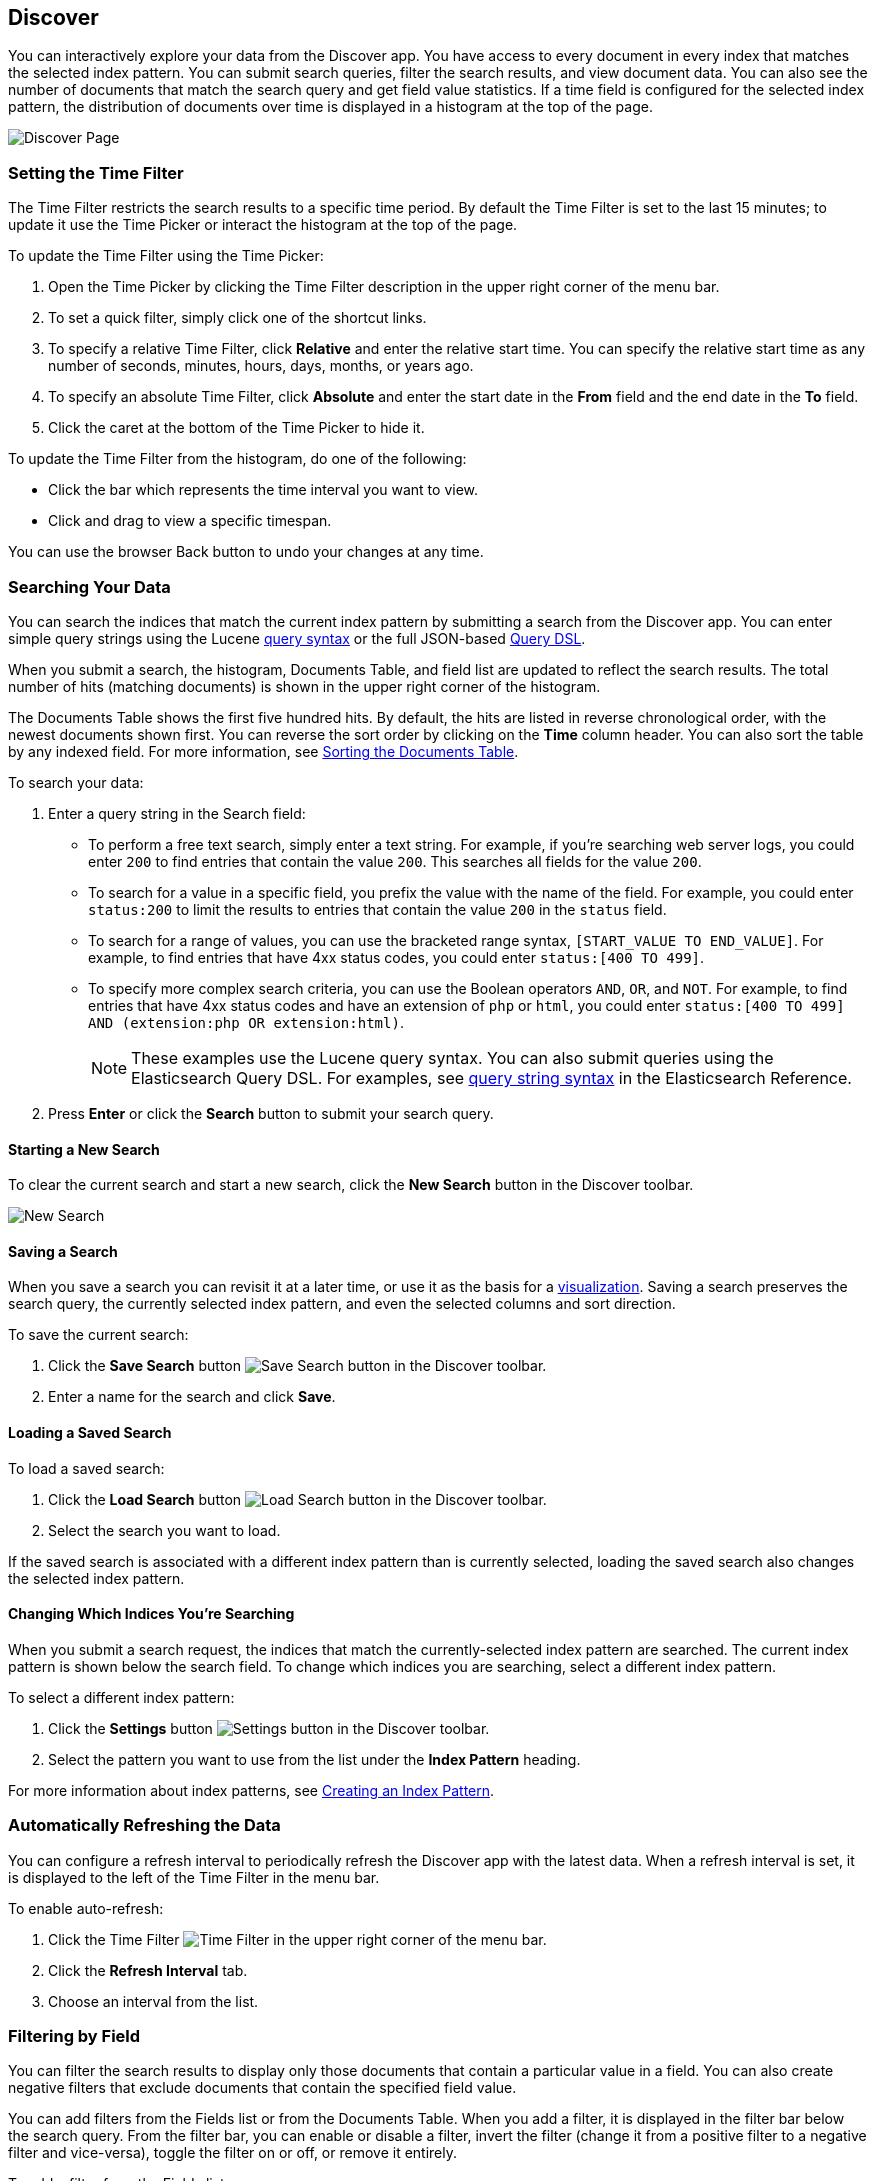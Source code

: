 [[discover]]
== Discover
You can interactively explore your data from the Discover app. You have access to every document in every index that matches the selected index pattern. You can submit search queries, filter the search results, and view document data. You can also see the number of documents that match the search query and get field value statistics. If a time field is configured for the selected index pattern, the distribution of documents over time is displayed in a histogram at the top of the page. 

////
TBD: Link to the vbc visualization section when it's available
////

image:images/Discover-Start-Annotated.jpg[Discover Page]

[float]
[[set-time-filter]]
=== Setting the Time Filter
The Time Filter restricts the search results to a specific time period. By default the Time Filter is set to the last 15 minutes; to update it use the Time Picker or interact the histogram at the top of the page.

To update the Time Filter using the Time Picker:

. Open the Time Picker by clicking the Time Filter description in the upper right corner of the menu bar.
. To set a quick filter, simply click one of the shortcut links.
. To specify a relative Time Filter, click *Relative* and enter the relative start time. You can specify
the relative start time as any number of seconds, minutes, hours, days, months, or years ago.
. To specify an absolute Time Filter, click *Absolute* and enter the start date in the *From* field and the end date in the *To* field.
. Click the caret at the bottom of the Time Picker to hide it. 

To update the Time Filter from the histogram, do one of the following:

* Click the bar which represents the time interval you want to view.
* Click and drag to view a specific timespan.

You can use the browser Back button to undo your changes at any time. 

[float]
[[search]]
=== Searching Your Data
You can search the indices that match the current index pattern by submitting a search from the Discover app.
You can enter simple query strings using the Lucene https://lucene.apache.org/core/2_9_4/queryparsersyntax.html[query syntax] or the full JSON-based http://www.elasticsearch.org/guide/en/elasticsearch/reference/current/query-dsl.html[Query DSL]. 

When you submit a search, the histogram, Documents Table, and field list are updated to reflect the search results. The total number of hits (matching documents) is shown in the upper right corner of the histogram.

The Documents Table shows the first five hundred hits. By default, the hits are listed in reverse chronological order, with the newest documents shown first. You can reverse the sort order by clicking on the *Time* column header. You can also sort the table by any indexed field. For more information, see <<sorting, Sorting the Documents Table>>.

To search your data:

. Enter a query string in the Search field: 
+
* To perform a free text search, simply enter a text string. For example, if you're searching web server logs, you could enter `200` to find entries that contain the value `200`. This searches all fields for the value `200`.
+
* To search for a value in a specific field, you prefix the value with the name of the field. For example, you could enter `status:200` to limit the results to entries that contain the value `200` in the `status` field.
+
* To search for a range of values, you can use the bracketed range syntax, `[START_VALUE TO END_VALUE]`. For example, to find entries that have 4xx status codes, you could enter `status:[400 TO 499]`.
+
* To specify more complex search criteria, you can use the Boolean operators `AND`, `OR`, and `NOT`. For example,
to find entries that have 4xx status codes and have an extension of `php` or `html`, you could enter `status:[400 TO 499] AND (extension:php OR extension:html)`.
+
NOTE: These examples use the Lucene query syntax. You can also submit queries using the Elasticsearch Query DSL. For examples, see http://www.elasticsearch.org/guide/en/elasticsearch/reference/current/query-dsl-query-string-query.html#query-string-syntax[query string syntax] in the Elasticsearch Reference.
+
. Press *Enter* or click the *Search* button to submit your search query.

[float]
[[new-search]]
==== Starting a New Search
To clear the current search and start a new search, click the *New Search* button in the Discover toolbar.

image:images/Discover-New-Search.jpg[New Search]

[float]
[[save-search]]
==== Saving a Search
When you save a search you can revisit it at a later time, or use it as the basis for a <<visualize, visualization>>.
Saving a search preserves the search query, the currently selected index pattern, and even the selected columns and sort direction.

To save the current search:

. Click the *Save Search* button image:images/SaveButton.jpg[Save Search button] in the Discover toolbar. 
. Enter a name for the search and click *Save*.

[float]
[[load-search]]
==== Loading a Saved Search
To load a saved search:

. Click the *Load Search* button image:images/LoadButton.jpg[Load Search button] in the Discover toolbar.
. Select the search you want to load.

If the saved search is associated with a different index pattern than is currently selected, loading the saved search also changes the selected index pattern.

[float]
[[select-pattern]]
==== Changing Which Indices You're Searching
When you submit a search request, the indices that match the currently-selected index pattern are searched. The current index pattern is shown below the search field. To change which indices you are searching, select a different index pattern.

To select a different index pattern:

. Click the *Settings* button image:images/SettingsButton.jpg[Settings button] in the Discover toolbar.
. Select the pattern you want to use from the list under the *Index Pattern* heading.

For more information about index patterns, see <<settings-create-pattern, Creating an Index Pattern>>.

[float]
[[auto-refresh]]
=== Automatically Refreshing the Data
You can configure a refresh interval to periodically refresh the Discover app with the latest
data. When a refresh interval is set, it is displayed to the left of the Time Filter in the menu bar.

To enable auto-refresh:

. Click the Time Filter image:images/TimeFilter.jpg[Time Filter] in the upper right corner of the menu bar.
. Click the *Refresh Interval* tab.
. Choose an interval from the list.

[float]
[[field-filter]]
=== Filtering by Field
You can filter the search results to display only those documents that contain a particular value in a field. You can also create negative filters that exclude documents that contain the specified field value.

You can add filters from the Fields list or from the Documents Table. When you add a filter, it is displayed in the filter bar below the search query. From the filter bar, you can enable or disable a filter, invert the filter (change it from a positive filter to a negative filter and vice-versa), toggle the filter on or off, or remove it entirely.

To add a filter from the Fields list:

. Click the name of the field you want to filter on. This displays the top five values for that field. To the right of each value, there are two magnifying glass buttons--one for adding a regular (positive) filter, and 
one for adding a negative filter. 
. To add a positive filter, click the *Positive Filter* button image:images/PositiveFilter.jpg[Positive Filter Button]. This filters out documents that don't contain that value in the field.
. To add a negative filter, click the *Negative Filter* button image:images/NegativeFilter.jpg[Negative Filter Button]. This excludes documents that contain that value in the field. 

To add a filter from the Documents Table:

. Expand a document in the Documents Table by clicking the *Expand* button image:images/ExpandButton.jpg[Expand Button] to the left of the document's entry in the first column (the first column is usually Time). To the right of each field name, there are two magnifying glass buttons--one for adding a regular (positive) filter, and one for adding a negative filter. 
. To add a positive filter  based on the document's value in a field, click the *Positive Filter* button image:images/PositiveFilter.jpg[Positive Filter Button]. This filters out documents that don't contain the specified value in that field.
. To add a negative filter based on the document's value in a field, click the *Negative Filter* button image:images/NegativeFilter.jpg[Negative Filter Button]. This excludes documents that contain the specified value in that field. 

[float]
[[document-data]]
=== Viewing Document Data
When you submit a search query, the 500 most recent documents that match the query are listed in the Documents Table. You can configure the number of documents shown in the table by setting the `discover:sampleSize` property in <<advanced-options,Advanced Settings>>. By default, the table shows the localized version of the time field specified in the selected index pattern and the document `_source`. You can <<adding-columns, add fields to the Documents Table>> from the Fields list. You can <<sorting, sort the listed documents>> by any indexed field that's included in the table.

To view a document's field data:

. Click the *Expand* button image:images/ExpandButton.jpg[Expand Button] to the left of the document's entry in the first column (the first column is usually Time). Kibana reads the document data from Elasticsearch and displays the document fields in a table. The table contains a row for each field that contains the name of the field, add filter buttons, and the field value.
. To view the original JSON document (pretty-printed), click the *JSON* tab.
. To view the document data as a separate page, click the link. You can bookmark and share this link to provide direct access to a particular document.
. To collapse the document details, click the *Collapse* button image:images/CollapseButton.jpg[Collapse Button].

[float]
[[sorting]]
==== Sorting the Document List
You can sort the documents in the Documents Table by the values in any indexed field. If a time field is configured for the selected index pattern, by default the documents are sorted in reverse chronological order.

To change the sort order:

* Click the name of the field you want to sort by. The fields you can use for sorting have a sort button to the right of the field name. Clicking the field name a second time reverses the sort order.

[float]
[[adding-columns]]
==== Adding Field Columns to the Documents Table
By default, the Documents Table shows the localized version of the time field specified in the selected index pattern and the document `_source`. You can add fields to the table from the Fields list.

To add columns to the Documents Table:

. Mouse over a field in the Fields list and click its *add* button image:images/AddFieldButton.jpg[Add Field Button].  
. Repeat until you've added all the fields you want to display in the Documents Table.

The added field columns replace the `_source` column in the Documents Table. The added fields are also
listed in the *Selected Fields* section at the top of the field list. 

To rearrange the field columns in the table, mouse over the header of the column you want to move and click the *Move* button.

image:images/Discover-MoveColumn.jpg[Move Column]

[float]
[[removing-columns]]
==== Removing Field Columns from the Documents Table
To remove field columns from the Documents Table:

. Mouse over the field you want to remove in the *Selected Fields* section of the Fields list and click its *remove* button image:images/RemoveFieldButton.jpg[Remove Field Button].
. Repeat until you've removed all the fields you want to drop from the Documents Table.

[float]
[[viewing-field-stats]]
=== Viewing Field Data Statistics
From the field list, you can see how many documents in the Documents Table contain a particular field, what the top 5 values are, and what percentage of documents contain each value. 

To view field data statistics:

* Click the name of a field in the Fields list. The field can be anywhere in the Fields list--Selected Fields,  Popular Fields, or the list of other fields. 

image:images/Discover-FieldStats.jpg[Field Statistics]




